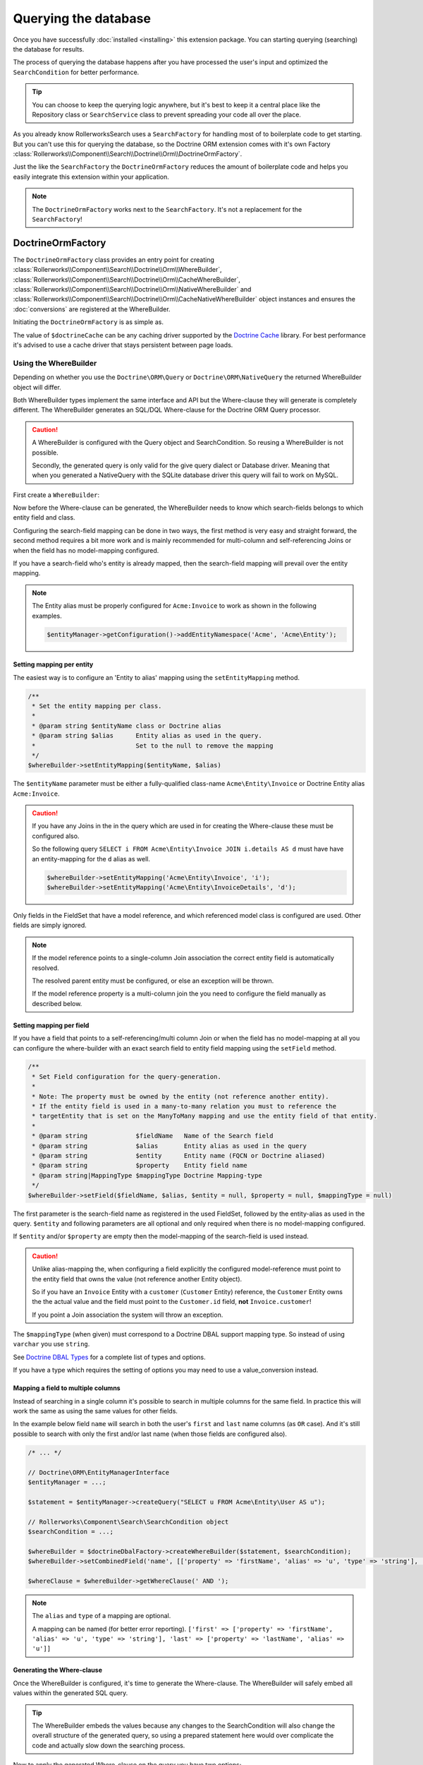 Querying the database
=====================

Once you have successfully :doc:`installed <installing>` this extension
package. You can starting querying (searching) the database for results.

The process of querying the database happens after you have processed the
user's input and optimized the ``SearchCondition`` for better performance.

.. tip::

    You can choose to keep the querying logic anywhere, but it's best to
    keep it a central place like the Repository class or ``SearchService``
    class to prevent spreading your code all over the place.

As you already know RollerworksSearch uses a ``SearchFactory`` for handling
most of to boilerplate code to get starting. But you can't use this for
querying the database, so the Doctrine ORM extension comes with it's
own Factory :class:`Rollerworks\\Component\\Search\\Doctrine\\Orm\\DoctrineOrmFactory`.

Just the like the ``SearchFactory`` the ``DoctrineOrmFactory`` reduces
the amount of boilerplate code and helps you easily integrate this extension
within your application.

.. note::

    The ``DoctrineOrmFactory`` works next to the ``SearchFactory``.
    It's not a replacement for the ``SearchFactory``!

DoctrineOrmFactory
------------------

The ``DoctrineOrmFactory`` class provides an entry point for creating
:class:`Rollerworks\\Component\\Search\\Doctrine\\Orm\\WhereBuilder`,
:class:`Rollerworks\\Component\\Search\\Doctrine\\Orm\\CacheWhereBuilder`,
:class:`Rollerworks\\Component\\Search\\Doctrine\\Orm\\NativeWhereBuilder` and
:class:`Rollerworks\\Component\\Search\\Doctrine\\Orm\\CacheNativeWhereBuilder`
object instances and ensures the :doc:`conversions` are registered at the
WhereBuilder.

Initiating the ``DoctrineOrmFactory`` is as simple as.

.. code-block:: php
    :linenos:

    use Rollerworks\Component\Search\Doctrine\Dbal\DoctrineDbalFactory;

    // \Doctrine\Common\Cache\Cache object
    $doctrineCache = ...;

    $doctrineDbalFactory = new DoctrineOrmFactory($doctrineCache);

The value of ``$doctrineCache`` can be any caching driver supported by
the `Doctrine Cache`_ library. For best performance it's advised to use
a cache driver that stays persistent between page loads.

Using the WhereBuilder
~~~~~~~~~~~~~~~~~~~~~~

Depending on whether you use the ``Doctrine\ORM\Query`` or
``Doctrine\ORM\NativeQuery`` the returned WhereBuilder object will differ.

Both WhereBuilder types implement the same interface and API but the Where-clause
they will generate is completely different. The WhereBuilder generates an SQL/DQL
Where-clause for the Doctrine ORM Query processor.

.. caution::

    A WhereBuilder is configured with the Query object and SearchCondition.
    So reusing a WhereBuilder is not possible.

    Secondly, the generated query is only valid for the give query dialect
    or Database driver. Meaning that when you generated a NativeQuery with
    the SQLite database driver this query will fail to work on MySQL.

First create a ``WhereBuilder``:

.. code-block:: php
    :linenos:

    /* ... */

    // Doctrine\ORM\EntityManagerInterface
    $entityManager = ...;

    $statement = $entityManager->createQuery("SELECT i FROM Acme\Entity\Invoice AS i");

    // Rollerworks\Component\Search\SearchCondition object
    $searchCondition = ...;

    $whereBuilder = $doctrineDbalFactory->createWhereBuilder($statement, $searchCondition);

Now before the Where-clause can be generated, the WhereBuilder needs to
know which search-fields belongs to which entity field and class.

Configuring the search-field mapping can be done in two ways, the first
method is very easy and straight forward, the second method requires a
bit more work and is mainly recommended for multi-column and
self-referencing Joins or when the field has no model-mapping configured.

If you have a search-field who's entity is already mapped, then the
search-field mapping will prevail over the entity mapping.

.. note::

    The Entity alias must be properly configured for ``Acme:Invoice`` to
    work as shown in the following examples.

    .. code-block:: php

        $entityManager->getConfiguration()->addEntityNamespace('Acme', 'Acme\Entity');

Setting mapping per entity
**************************

The easiest way is to configure an 'Entity to alias' mapping using the
``setEntityMapping`` method.

.. code-block:: php

    /**
     * Set the entity mapping per class.
     *
     * @param string $entityName class or Doctrine alias
     * @param string $alias      Entity alias as used in the query.
     *                           Set to the null to remove the mapping
     */
    $whereBuilder->setEntityMapping($entityName, $alias)

The ``$entityName`` parameter must be either a fully-qualified class-name
``Acme\Entity\Invoice`` or Doctrine Entity alias ``Acme:Invoice``.

.. caution::

    If you have any Joins in the in the query which are used in for creating
    the Where-clause these must be configured also.

    So the following query ``SELECT i FROM Acme\Entity\Invoice JOIN i.details AS d``
    must have have an entity-mapping for the ``d`` alias as well.

    .. code-block:: php

        $whereBuilder->setEntityMapping('Acme\Entity\Invoice', 'i');
        $whereBuilder->setEntityMapping('Acme\Entity\InvoiceDetails', 'd');

Only fields in the FieldSet that have a model reference, and which referenced
model class is configured are used. Other fields are simply ignored.

.. note::

    If the model reference points to a single-column Join association
    the correct entity field is automatically resolved.

    The resolved parent entity must be configured, or else an exception
    will be thrown.

    If the model reference property is a multi-column join the you need
    to configure the field manually as described below.

Setting mapping per field
*************************

If you have a field that points to a self-referencing/multi column Join
or when the field has no model-mapping at all you can configure the where-builder
with an exact search field to entity field mapping using the ``setField`` method.

.. code-block:: php

    /**
     * Set Field configuration for the query-generation.
     *
     * Note: The property must be owned by the entity (not reference another entity).
     * If the entity field is used in a many-to-many relation you must to reference the
     * targetEntity that is set on the ManyToMany mapping and use the entity field of that entity.
     *
     * @param string             $fieldName   Name of the Search field
     * @param string             $alias       Entity alias as used in the query
     * @param string             $entity      Entity name (FQCN or Doctrine aliased)
     * @param string             $property    Entity field name
     * @param string|MappingType $mappingType Doctrine Mapping-type
     */
    $whereBuilder->setField($fieldName, $alias, $entity = null, $property = null, $mappingType = null)

The first parameter is the search-field name as registered in the used FieldSet,
followed by the entity-alias as used in the query. ``$entity`` and following
parameters are all optional and only required when there is no model-mapping
configured.

If ``$entity`` and/or ``$property`` are empty then the model-mapping of
the search-field is used instead.

.. caution::

    Unlike alias-mapping the, when configuring a field explicitly the
    configured model-reference must point to the entity field that owns
    the value (not reference another Entity object).

    So if you have an ``Invoice`` Entity with a ``customer`` (``Customer``
    Entity) reference, the ``Customer`` Entity owns the the actual value
    and the field must point to the ``Customer.id`` field, **not**
    ``Invoice.customer``!

    If you point a Join association the system will throw an exception.

The ``$mappingType`` (when given) must correspond to a Doctrine DBAL
support mapping type. So instead of using ``varchar`` you use ``string``.

See `Doctrine DBAL Types`_ for a complete list of types and options.

If you have a type which requires the setting of options you may need
to use a value_conversion instead.

Mapping a field to multiple columns
***********************************

.. versionadded:: v1.1.0
    Support for mapping a field to multiple columns was introduced
    in version 1.1 of the Doctrine ORM SearchCondition processor.

Instead of searching in a single column it's possible to search in multiple
columns for the same field. In practice this will work the same as using
the same values for other fields.

In the example below field ``name`` will search in both the user's ``first``
and ``last`` name columns (as ``OR`` case). And it's still possible to search
with only the first and/or last name (when those fields are configured also).

.. code-block:: php

    /* ... */

    // Doctrine\ORM\EntityManagerInterface
    $entityManager = ...;

    $statement = $entityManager->createQuery("SELECT u FROM Acme\Entity\User AS u");

    // Rollerworks\Component\Search\SearchCondition object
    $searchCondition = ...;

    $whereBuilder = $doctrineDbalFactory->createWhereBuilder($statement, $searchCondition);
    $whereBuilder->setCombinedField('name', [['property' => 'firstName', 'alias' => 'u', 'type' => 'string'], ['property' => 'lastName', 'alias' => 'u']]);

    $whereClause = $whereBuilder->getWhereClause(' AND ');

.. note::

    The ``alias`` and ``type`` of a mapping are optional.

    A mapping can be named (for better error reporting).
    ``['first' => ['property' => 'firstName', 'alias' => 'u', 'type' => 'string'],
    'last' => ['property' => 'lastName', 'alias' => 'u']]``

Generating the Where-clause
***************************

Once the WhereBuilder is configured, it's time to generate the Where-clause.
The WhereBuilder will safely embed all values within the generated SQL query.

.. tip::

    The WhereBuilder embeds the values because any changes to the SearchCondition
    will also change the overall structure of the generated query, so using
    a prepared statement here would over complicate the code and actually
    slow down the searching process.

.. code-block:: php
    :linenos:

    ...

    // Doctrine\ORM\EntityManagerInterface
    $entityManager = ...;

    // Note. There's no need to add a 'WHERE' at the end of the query as this can be applied later
    // An empty SearchCondition produces an empty result, and thus would result in an invalid query.
    $query = '
        SELECT
            i
        FROM
            Acme\Entity\User AS u
        LEFT JOIN
            u.contacts AS c
    ';

    $statement = $entityManager->createQuery($query);

    // Rollerworks\Component\Search\SearchCondition object
    $searchCondition = ...;

    $whereBuilder = $doctrineDbalFactory->createWhereBuilder($statement, $searchCondition);
    $whereBuilder->setEntityMapping('Acme\Entity\User', 'i');
    $whereBuilder->setEntityMapping('Acme\Entity\Contact', 'c');

Now to apply the generated Where-clause on the query you have two options;

You can update the query yourself.

.. code-block:: php

    ...

    // The ' WHERE ' value is placed before the generated where-clause,
    // but only when there is actual where-clause, else it returns an empty string.
    $whereClause = $whereBuilder->getWhereClause(' WHERE ');

    if (!empty($whereClause)) {
        $query->setDql($query.$whereClause);

        // The QueryHints are only needed for DQL Queries
        // the NativeWhereBuilder doesn't have these method.
        $query->setHint($whereBuilder->getQueryHintName(), $whereBuilder->getQueryHintValue()());
    }

Or you can use the ``updateQuery`` method which updates the query for you
and sets the Query hints for DQL, but only when there is actual where-clause.

.. code-block:: php

    ...

    $whereBuilder->updateQuery();

Just like the ``getWhereClause`` method the ``WHERE`` string is placed
before the generated where-clause. You can also to use ``AND`` if you
already have a ``WHERE`` part in the query.

.. tip::

    To prevent certain users from getting results they are not allowed to
    see you can combine the generated Where-clause with a primary AND-condition.

    .. code-block:: php
        :linenos:

        ...

        // Doctrine\ORM\EntityManagerInterface
        $entityManager = ...;

        // Note. There's no need to add a 'WHERE' at the end of the query as this can be applied later
        // An empty SearchCondition produces an empty result, and thus would result in an invalid query.
        $query = '
            SELECT
                i
            FROM
                Acme\Entity\User AS u
            LEFT JOIN
                u.contacts AS c
            WHERE
                u.id = :user_id
        ';

        $statement = $entityManager->createQuery($query);
        $statement->setParameter('user_id', $id);

        // Rollerworks\Component\Search\SearchCondition object
        $searchCondition = ...;

        $whereBuilder = $doctrineDbalFactory->createWhereBuilder($statement, $searchCondition);
        $whereBuilder->setEntityMapping('Acme\Entity\User', 'i');
        $whereBuilder->setEntityMapping('Acme\Entity\Contact', 'c');
        $whereBuilder->updateQuery(' AND '); // note the spaces around the statement

        $users = $statement->getResult();

Setting Conversions
*******************

Conversions are automatically registered using the ``DoctrineOrmFactory``,
but if you're not using the ``DoctrineOrmFactory`` or need to set conversions
manually you can still register them by calling ``setConverter($fieldName, $converter)``
on the WhereBuilder.

Caching the Where-clause
~~~~~~~~~~~~~~~~~~~~~~~~

Generating a Where-clause may require quite some time and system resources,
which is why it's recommended to cache the generated query for future usage.
Fortunately this package provides the a CacheWhereBuilder which can handle
caching of the WhereBuilder for you.

.. note::

    Just like the WhereBuilder there are two different CacheWhereBuilder,
    one for the ``WhereBuilder`` and one of the ``NativeWhereBuilder``.

Usage of the ``CacheWhereBuilder`` is very simple, the only thing you
need to configure is the cache-key for storing and finding the generated
query.

.. tip::

    The ``setCacheKey`` methods accepts eg. a fixed value like a string
    or a PHP supported callback to generate a unique cache-key.

    When you use a callback the the "original" WhereBuilder
    object is passed as the first (and only) parameter.

.. code-block:: php
    :linenos:

    // Doctrine\ORM\EntityManagerInterface
    $entityManager = ...;

    // Note. There's no need to add a 'WHERE' at the end of the query as this can be applied later
    // An empty SearchCondition produces an empty result, and thus would result in an invalid query.
    $query = '
        SELECT
            i
        FROM
            Acme\Entity\User AS u
        LEFT JOIN
            u.contacts AS c
        WHERE
            u.id = :user_id
    ';

    $statement = $entityManager->createQuery($query);
    $statement->setParameter('user_id', $id);

    // Rollerworks\Component\Search\SearchCondition object
    $searchCondition = ...;

    $whereBuilder = $doctrineDbalFactory->createWhereBuilder($statement, $searchCondition);
    $whereBuilder->setEntityMapping('Acme\Entity\User', 'i');
    $whereBuilder->setEntityMapping('Acme\Entity\Contact', 'c');

    // The first parameter is the original WhereBuilder as described above
    // The second parameter is the cache lifetime in seconds, 0 means not expiring
    $cacheWhereBuilder = $doctrineDbalFactory->createCacheWhereBuilder($whereBuilder, 0);

    // You can use a static cache key
    $cacheWhereBuilder->setCacheKey('my_key');

    // Or you can use a callback/closure for generating a unique key
    $cacheWhereBuilder->setCacheKey(null, function ($whereBuilder) {
        return $whereBuilder->getSearchCondition()->getFieldSet()->getSetName();
    });

    // Call the updateQuery on the $cacheWhereBuilder NOT the $whereBuilder itself
    // as that would break the purpose of having a cache.
    $cacheWhereBuilder->updateQuery();

    $users = $statement->getResult();

.. note::

    Changes to the mapping configuration are **not automatically detected**.
    It's recommended to use a Cache Driver that can be easily purged, like
    a PHP session or memory storage.

Next Steps
----------

Now that you have completed the basic installation and configuration,
and know how to query the database for results. You are ready to learn
about more advanced features and usages of this extension.

You may have noticed the word "conversions" a few times, now it's time
learn more about them! :doc:`conversions`.

And if you get stuck with querying, there is
:doc:`Troubleshooter <troubleshooting>` to help you.

.. _`Doctrine Cache`: http://docs.doctrine-project.org/projects/doctrine-common/en/latest/reference/caching.html
.. _`Doctrine DBAL Types`: http://docs.doctrine-project.org/projects/doctrine-dbal/en/latest/reference/types.html
